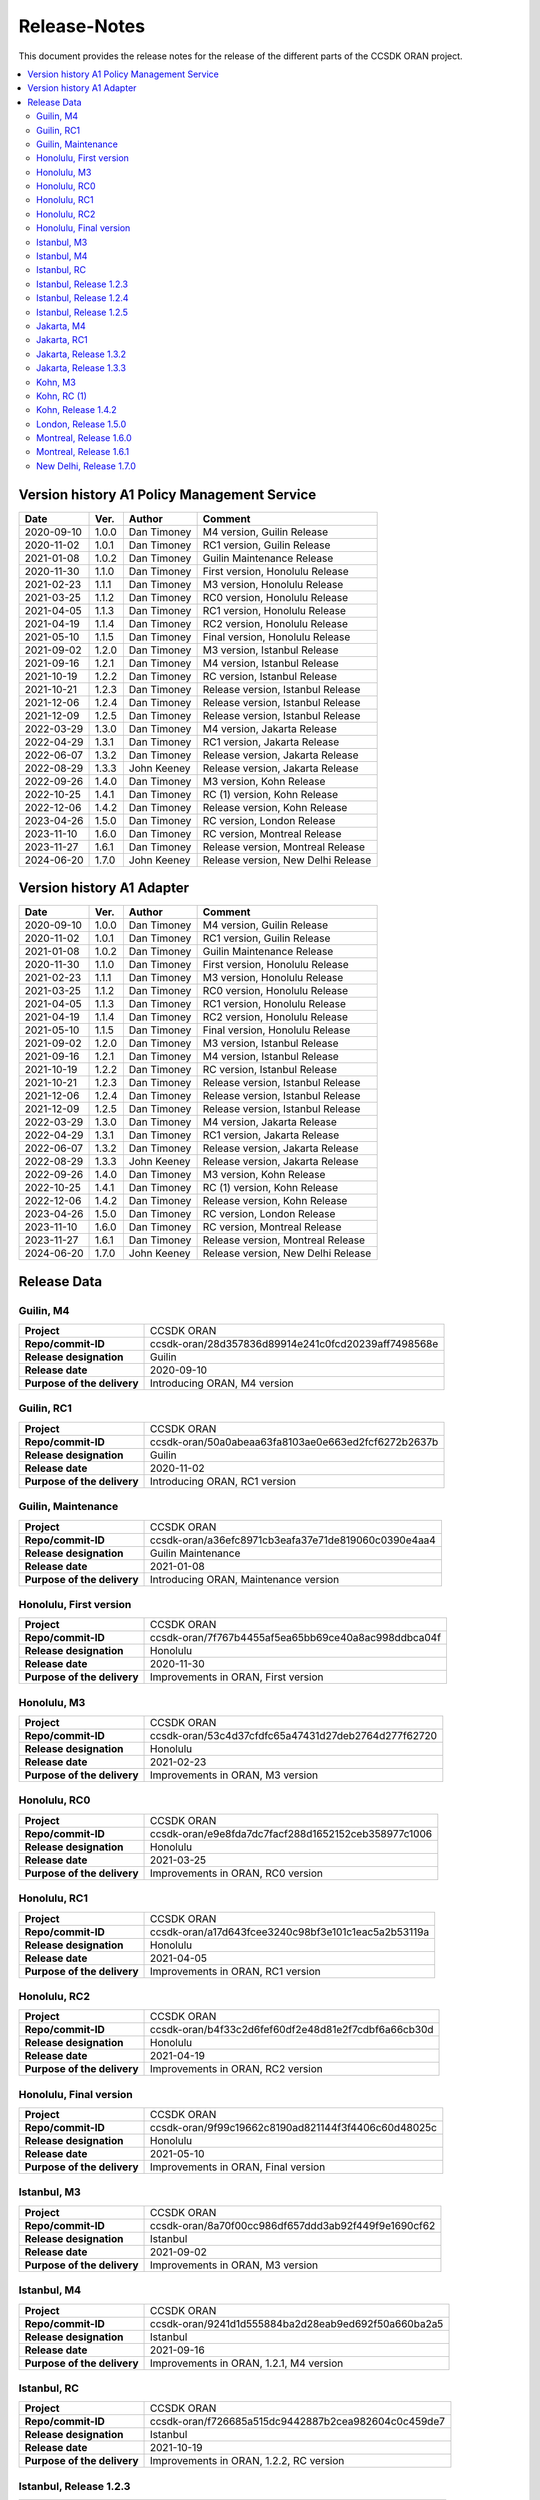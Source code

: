 .. This work is licensed under a Creative Commons Attribution
.. 4.0 International License.
.. http://creativecommons.org/licenses/by/4.0
.. Copyright (C) 2023 Nordix Foundation.
.. Copyright (C) 2024 OpenInfra Foundation Europe.

.. _release_notes:

=============
Release-Notes
=============

This document provides the release notes for the release of the different parts
of the CCSDK ORAN project.

.. contents::
   :depth: 3
   :local:

Version history A1 Policy Management Service
============================================

+------------+----------+-------------+-------------------+
| **Date**   | **Ver.** | **Author**  | **Comment**       |
|            |          |             |                   |
+------------+----------+-------------+-------------------+
| 2020-09-10 | 1.0.0    | Dan Timoney | M4 version,       |
|            |          |             | Guilin Release    |
+------------+----------+-------------+-------------------+
| 2020-11-02 | 1.0.1    | Dan Timoney | RC1 version,      |
|            |          |             | Guilin Release    |
+------------+----------+-------------+-------------------+
| 2021-01-08 | 1.0.2    | Dan Timoney | Guilin Maintenance|
|            |          |             | Release           |
+------------+----------+-------------+-------------------+
| 2020-11-30 | 1.1.0    | Dan Timoney | First version,    |
|            |          |             | Honolulu Release  |
+------------+----------+-------------+-------------------+
| 2021-02-23 | 1.1.1    | Dan Timoney | M3 version,       |
|            |          |             | Honolulu Release  |
+------------+----------+-------------+-------------------+
| 2021-03-25 | 1.1.2    | Dan Timoney | RC0 version,      |
|            |          |             | Honolulu Release  |
+------------+----------+-------------+-------------------+
| 2021-04-05 | 1.1.3    | Dan Timoney | RC1 version,      |
|            |          |             | Honolulu Release  |
+------------+----------+-------------+-------------------+
| 2021-04-19 | 1.1.4    | Dan Timoney | RC2 version,      |
|            |          |             | Honolulu Release  |
+------------+----------+-------------+-------------------+
| 2021-05-10 | 1.1.5    | Dan Timoney | Final version,    |
|            |          |             | Honolulu Release  |
+------------+----------+-------------+-------------------+
| 2021-09-02 | 1.2.0    | Dan Timoney | M3 version,       |
|            |          |             | Istanbul Release  |
+------------+----------+-------------+-------------------+
| 2021-09-16 | 1.2.1    | Dan Timoney | M4 version,       |
|            |          |             | Istanbul Release  |
+------------+----------+-------------+-------------------+
| 2021-10-19 | 1.2.2    | Dan Timoney | RC  version,      |
|            |          |             | Istanbul Release  |
+------------+----------+-------------+-------------------+
| 2021-10-21 | 1.2.3    | Dan Timoney | Release version,  |
|            |          |             | Istanbul Release  |
+------------+----------+-------------+-------------------+
| 2021-12-06 | 1.2.4    | Dan Timoney | Release version,  |
|            |          |             | Istanbul Release  |
+------------+----------+-------------+-------------------+
| 2021-12-09 | 1.2.5    | Dan Timoney | Release version,  |
|            |          |             | Istanbul Release  |
+------------+----------+-------------+-------------------+
| 2022-03-29 | 1.3.0    | Dan Timoney | M4 version,       |
|            |          |             | Jakarta Release   |
+------------+----------+-------------+-------------------+
| 2022-04-29 | 1.3.1    | Dan Timoney | RC1 version,      |
|            |          |             | Jakarta Release   |
+------------+----------+-------------+-------------------+
| 2022-06-07 | 1.3.2    | Dan Timoney | Release version,  |
|            |          |             | Jakarta Release   |
+------------+----------+-------------+-------------------+
| 2022-08-29 | 1.3.3    | John Keeney | Release version,  |
|            |          |             | Jakarta Release   |
+------------+----------+-------------+-------------------+
| 2022-09-26 | 1.4.0    | Dan Timoney | M3 version,       |
|            |          |             | Kohn Release      |
+------------+----------+-------------+-------------------+
| 2022-10-25 | 1.4.1    | Dan Timoney | RC (1) version,   |
|            |          |             | Kohn Release      |
+------------+----------+-------------+-------------------+
| 2022-12-06 | 1.4.2    | Dan Timoney | Release version,  |
|            |          |             | Kohn Release      |
+------------+----------+-------------+-------------------+
| 2023-04-26 | 1.5.0    | Dan Timoney | RC version,       |
|            |          |             | London Release    |
+------------+----------+-------------+-------------------+
| 2023-11-10 | 1.6.0    | Dan Timoney | RC version,       |
|            |          |             | Montreal Release  |
+------------+----------+-------------+-------------------+
| 2023-11-27 | 1.6.1    | Dan Timoney | Release version,  |
|            |          |             | Montreal Release  |
+------------+----------+-------------+-------------------+
| 2024-06-20 | 1.7.0    | John Keeney | Release version,  |
|            |          |             | New Delhi Release |
+------------+----------+-------------+-------------------+

Version history A1 Adapter
==========================

+------------+----------+-------------+-------------------+
| **Date**   | **Ver.** | **Author**  | **Comment**       |
|            |          |             |                   |
+------------+----------+-------------+-------------------+
| 2020-09-10 | 1.0.0    | Dan Timoney | M4 version,       |
|            |          |             | Guilin Release    |
+------------+----------+-------------+-------------------+
| 2020-11-02 | 1.0.1    | Dan Timoney | RC1 version,      |
|            |          |             | Guilin Release    |
+------------+----------+-------------+-------------------+
| 2021-01-08 | 1.0.2    | Dan Timoney | Guilin Maintenance|
|            |          |             | Release           |
+------------+----------+-------------+-------------------+
| 2020-11-30 | 1.1.0    | Dan Timoney | First version,    |
|            |          |             | Honolulu Release  |
+------------+----------+-------------+-------------------+
| 2021-02-23 | 1.1.1    | Dan Timoney | M3 version,       |
|            |          |             | Honolulu Release  |
+------------+----------+-------------+-------------------+
| 2021-03-25 | 1.1.2    | Dan Timoney | RC0 version,      |
|            |          |             | Honolulu Release  |
+------------+----------+-------------+-------------------+
| 2021-04-05 | 1.1.3    | Dan Timoney | RC1 version,      |
|            |          |             | Honolulu Release  |
+------------+----------+-------------+-------------------+
| 2021-04-19 | 1.1.4    | Dan Timoney | RC2 version,      |
|            |          |             | Honolulu Release  |
+------------+----------+-------------+-------------------+
| 2021-05-10 | 1.1.5    | Dan Timoney | Final version,    |
|            |          |             | Honolulu Release  |
+------------+----------+-------------+-------------------+
| 2021-09-02 | 1.2.0    | Dan Timoney | M3 version,       |
|            |          |             | Istanbul Release  |
+------------+----------+-------------+-------------------+
| 2021-09-16 | 1.2.1    | Dan Timoney | M4 version,       |
|            |          |             | Istanbul Release  |
+------------+----------+-------------+-------------------+
| 2021-10-19 | 1.2.2    | Dan Timoney | RC  version,      |
|            |          |             | Istanbul Release  |
+------------+----------+-------------+-------------------+
| 2021-10-21 | 1.2.3    | Dan Timoney | Release version,  |
|            |          |             | Istanbul Release  |
+------------+----------+-------------+-------------------+
| 2021-12-06 | 1.2.4    | Dan Timoney | Release version,  |
|            |          |             | Istanbul Release  |
+------------+----------+-------------+-------------------+
| 2021-12-09 | 1.2.5    | Dan Timoney | Release version,  |
|            |          |             | Istanbul Release  |
+------------+----------+-------------+-------------------+
| 2022-03-29 | 1.3.0    | Dan Timoney | M4 version,       |
|            |          |             | Jakarta Release   |
+------------+----------+-------------+-------------------+
| 2022-04-29 | 1.3.1    | Dan Timoney | RC1 version,      |
|            |          |             | Jakarta Release   |
+------------+----------+-------------+-------------------+
| 2022-06-07 | 1.3.2    | Dan Timoney | Release version,  |
|            |          |             | Jakarta Release   |
+------------+----------+-------------+-------------------+
| 2022-08-29 | 1.3.3    | John Keeney | Release version,  |
|            |          |             | Jakarta Release   |
+------------+----------+-------------+-------------------+
| 2022-09-26 | 1.4.0    | Dan Timoney | M3 version,       |
|            |          |             | Kohn Release      |
+------------+----------+-------------+-------------------+
| 2022-10-25 | 1.4.1    | Dan Timoney | RC (1) version,   |
|            |          |             | Kohn Release      |
+------------+----------+-------------+-------------------+
| 2022-12-06 | 1.4.2    | Dan Timoney | Release version,  |
|            |          |             | Kohn Release      |
+------------+----------+-------------+-------------------+
| 2023-04-26 | 1.5.0    | Dan Timoney | RC version,       |
|            |          |             | London Release    |
+------------+----------+-------------+-------------------+
| 2023-11-10 | 1.6.0    | Dan Timoney | RC version,       |
|            |          |             | Montreal Release  |
+------------+----------+-------------+-------------------+
| 2023-11-27 | 1.6.1    | Dan Timoney | Release version,  |
|            |          |             | Montreal Release  |
+------------+----------+-------------+-------------------+
| 2024-06-20 | 1.7.0    | John Keeney | Release version,  |
|            |          |             | New Delhi Release |
+------------+----------+-------------+-------------------+

Release Data
============

Guilin, M4
----------
+-----------------------------+-----------------------------------------------------+
| **Project**                 | CCSDK ORAN                                          |
|                             |                                                     |
+-----------------------------+-----------------------------------------------------+
| **Repo/commit-ID**          | ccsdk-oran/28d357836d89914e241c0fcd20239aff7498568e |
|                             |                                                     |
+-----------------------------+-----------------------------------------------------+
| **Release designation**     | Guilin                                              |
|                             |                                                     |
+-----------------------------+-----------------------------------------------------+
| **Release date**            | 2020-09-10                                          |
|                             |                                                     |
+-----------------------------+-----------------------------------------------------+
| **Purpose of the delivery** | Introducing ORAN, M4 version                        |
|                             |                                                     |
+-----------------------------+-----------------------------------------------------+

Guilin, RC1
-----------
+-----------------------------+-----------------------------------------------------+
| **Project**                 | CCSDK ORAN                                          |
|                             |                                                     |
+-----------------------------+-----------------------------------------------------+
| **Repo/commit-ID**          | ccsdk-oran/50a0abeaa63fa8103ae0e663ed2fcf6272b2637b |
|                             |                                                     |
+-----------------------------+-----------------------------------------------------+
| **Release designation**     | Guilin                                              |
|                             |                                                     |
+-----------------------------+-----------------------------------------------------+
| **Release date**            | 2020-11-02                                          |
|                             |                                                     |
+-----------------------------+-----------------------------------------------------+
| **Purpose of the delivery** | Introducing ORAN, RC1 version                       |
|                             |                                                     |
+-----------------------------+-----------------------------------------------------+

Guilin, Maintenance
-------------------
+-----------------------------+-----------------------------------------------------+
| **Project**                 | CCSDK ORAN                                          |
|                             |                                                     |
+-----------------------------+-----------------------------------------------------+
| **Repo/commit-ID**          | ccsdk-oran/a36efc8971cb3eafa37e71de819060c0390e4aa4 |
|                             |                                                     |
+-----------------------------+-----------------------------------------------------+
| **Release designation**     | Guilin Maintenance                                  |
|                             |                                                     |
+-----------------------------+-----------------------------------------------------+
| **Release date**            | 2021-01-08                                          |
|                             |                                                     |
+-----------------------------+-----------------------------------------------------+
| **Purpose of the delivery** | Introducing ORAN, Maintenance version               |
|                             |                                                     |
+-----------------------------+-----------------------------------------------------+

Honolulu, First version
-----------------------
+-----------------------------+-----------------------------------------------------+
| **Project**                 | CCSDK ORAN                                          |
|                             |                                                     |
+-----------------------------+-----------------------------------------------------+
| **Repo/commit-ID**          | ccsdk-oran/7f767b4455af5ea65bb69ce40a8ac998ddbca04f |
|                             |                                                     |
+-----------------------------+-----------------------------------------------------+
| **Release designation**     | Honolulu                                            |
|                             |                                                     |
+-----------------------------+-----------------------------------------------------+
| **Release date**            | 2020-11-30                                          |
|                             |                                                     |
+-----------------------------+-----------------------------------------------------+
| **Purpose of the delivery** | Improvements in ORAN, First version                 |
|                             |                                                     |
+-----------------------------+-----------------------------------------------------+

Honolulu, M3
------------
+-----------------------------+-----------------------------------------------------+
| **Project**                 | CCSDK ORAN                                          |
|                             |                                                     |
+-----------------------------+-----------------------------------------------------+
| **Repo/commit-ID**          | ccsdk-oran/53c4d37cfdfc65a47431d27deb2764d277f62720 |
|                             |                                                     |
+-----------------------------+-----------------------------------------------------+
| **Release designation**     | Honolulu                                            |
|                             |                                                     |
+-----------------------------+-----------------------------------------------------+
| **Release date**            | 2021-02-23                                          |
|                             |                                                     |
+-----------------------------+-----------------------------------------------------+
| **Purpose of the delivery** | Improvements in ORAN, M3 version                    |
|                             |                                                     |
+-----------------------------+-----------------------------------------------------+

Honolulu, RC0
-------------
+-----------------------------+-----------------------------------------------------+
| **Project**                 | CCSDK ORAN                                          |
|                             |                                                     |
+-----------------------------+-----------------------------------------------------+
| **Repo/commit-ID**          | ccsdk-oran/e9e8fda7dc7facf288d1652152ceb358977c1006 |
|                             |                                                     |
+-----------------------------+-----------------------------------------------------+
| **Release designation**     | Honolulu                                            |
|                             |                                                     |
+-----------------------------+-----------------------------------------------------+
| **Release date**            | 2021-03-25                                          |
|                             |                                                     |
+-----------------------------+-----------------------------------------------------+
| **Purpose of the delivery** | Improvements in ORAN, RC0 version                   |
|                             |                                                     |
+-----------------------------+-----------------------------------------------------+

Honolulu, RC1
-------------
+-----------------------------+-----------------------------------------------------+
| **Project**                 | CCSDK ORAN                                          |
|                             |                                                     |
+-----------------------------+-----------------------------------------------------+
| **Repo/commit-ID**          | ccsdk-oran/a17d643fcee3240c98bf3e101c1eac5a2b53119a |
|                             |                                                     |
+-----------------------------+-----------------------------------------------------+
| **Release designation**     | Honolulu                                            |
|                             |                                                     |
+-----------------------------+-----------------------------------------------------+
| **Release date**            | 2021-04-05                                          |
|                             |                                                     |
+-----------------------------+-----------------------------------------------------+
| **Purpose of the delivery** | Improvements in ORAN, RC1 version                   |
|                             |                                                     |
+-----------------------------+-----------------------------------------------------+

Honolulu, RC2
-------------
+-----------------------------+-----------------------------------------------------+
| **Project**                 | CCSDK ORAN                                          |
|                             |                                                     |
+-----------------------------+-----------------------------------------------------+
| **Repo/commit-ID**          | ccsdk-oran/b4f33c2d6fef60df2e48d81e2f7cdbf6a66cb30d |
|                             |                                                     |
+-----------------------------+-----------------------------------------------------+
| **Release designation**     | Honolulu                                            |
|                             |                                                     |
+-----------------------------+-----------------------------------------------------+
| **Release date**            | 2021-04-19                                          |
|                             |                                                     |
+-----------------------------+-----------------------------------------------------+
| **Purpose of the delivery** | Improvements in ORAN, RC2 version                   |
|                             |                                                     |
+-----------------------------+-----------------------------------------------------+

Honolulu, Final version
-----------------------
+-----------------------------+-----------------------------------------------------+
| **Project**                 | CCSDK ORAN                                          |
|                             |                                                     |
+-----------------------------+-----------------------------------------------------+
| **Repo/commit-ID**          | ccsdk-oran/9f99c19662c8190ad821144f3f4406c60d48025c |
|                             |                                                     |
+-----------------------------+-----------------------------------------------------+
| **Release designation**     | Honolulu                                            |
|                             |                                                     |
+-----------------------------+-----------------------------------------------------+
| **Release date**            | 2021-05-10                                          |
|                             |                                                     |
+-----------------------------+-----------------------------------------------------+
| **Purpose of the delivery** | Improvements in ORAN, Final version                 |
|                             |                                                     |
+-----------------------------+-----------------------------------------------------+

Istanbul, M3
------------
+-----------------------------+-----------------------------------------------------+
| **Project**                 | CCSDK ORAN                                          |
|                             |                                                     |
+-----------------------------+-----------------------------------------------------+
| **Repo/commit-ID**          | ccsdk-oran/8a70f00cc986df657ddd3ab92f449f9e1690cf62 |
|                             |                                                     |
+-----------------------------+-----------------------------------------------------+
| **Release designation**     | Istanbul                                            |
|                             |                                                     |
+-----------------------------+-----------------------------------------------------+
| **Release date**            | 2021-09-02                                          |
|                             |                                                     |
+-----------------------------+-----------------------------------------------------+
| **Purpose of the delivery** | Improvements in ORAN, M3 version                    |
|                             |                                                     |
+-----------------------------+-----------------------------------------------------+

Istanbul, M4
------------
+-----------------------------+-----------------------------------------------------+
| **Project**                 | CCSDK ORAN                                          |
|                             |                                                     |
+-----------------------------+-----------------------------------------------------+
| **Repo/commit-ID**          | ccsdk-oran/9241d1d555884ba2d28eab9ed692f50a660ba2a5 |
|                             |                                                     |
+-----------------------------+-----------------------------------------------------+
| **Release designation**     | Istanbul                                            |
|                             |                                                     |
+-----------------------------+-----------------------------------------------------+
| **Release date**            | 2021-09-16                                          |
|                             |                                                     |
+-----------------------------+-----------------------------------------------------+
| **Purpose of the delivery** | Improvements in ORAN, 1.2.1, M4 version             |
|                             |                                                     |
+-----------------------------+-----------------------------------------------------+

Istanbul, RC
------------
+-----------------------------+-----------------------------------------------------+
| **Project**                 | CCSDK ORAN                                          |
|                             |                                                     |
+-----------------------------+-----------------------------------------------------+
| **Repo/commit-ID**          | ccsdk-oran/f726685a515dc9442887b2cea982604c0c459de7 |
|                             |                                                     |
+-----------------------------+-----------------------------------------------------+
| **Release designation**     | Istanbul                                            |
|                             |                                                     |
+-----------------------------+-----------------------------------------------------+
| **Release date**            | 2021-10-19                                          |
|                             |                                                     |
+-----------------------------+-----------------------------------------------------+
| **Purpose of the delivery** | Improvements in ORAN, 1.2.2, RC version             |
|                             |                                                     |
+-----------------------------+-----------------------------------------------------+

Istanbul, Release 1.2.3
-----------------------
+-----------------------------+-----------------------------------------------------+
| **Project**                 | CCSDK ORAN                                          |
|                             |                                                     |
+-----------------------------+-----------------------------------------------------+
| **Repo/commit-ID**          | ccsdk-oran/ddc61485ae3c9c856c1f7989515d60a800aba6b9 |
|                             |                                                     |
+-----------------------------+-----------------------------------------------------+
| **Release designation**     | Istanbul                                            |
|                             |                                                     |
+-----------------------------+-----------------------------------------------------+
| **Release date**            | 2021-10-21                                          |
|                             |                                                     |
+-----------------------------+-----------------------------------------------------+
| **Purpose of the delivery** | Improvements in ORAN, 1.2.3, Release                |
|                             |                                                     |
+-----------------------------+-----------------------------------------------------+

Istanbul, Release 1.2.4
-----------------------
+-----------------------------+-----------------------------------------------------+
| **Project**                 | CCSDK ORAN                                          |
|                             |                                                     |
+-----------------------------+-----------------------------------------------------+
| **Repo/commit-ID**          | ccsdk-oran/72d8a8abbe096a3e21c920abdc8034437d4b6f7f |
|                             |                                                     |
+-----------------------------+-----------------------------------------------------+
| **Release designation**     | Istanbul                                            |
|                             |                                                     |
+-----------------------------+-----------------------------------------------------+
| **Release date**            | 2021-12-06                                          |
|                             |                                                     |
+-----------------------------+-----------------------------------------------------+
| **Purpose of the delivery** | Improvements in ORAN, 1.2.4, Release                |
|                             |                                                     |
+-----------------------------+-----------------------------------------------------+

Istanbul, Release 1.2.5
-----------------------
+-----------------------------+-----------------------------------------------------+
| **Project**                 | CCSDK ORAN                                          |
|                             |                                                     |
+-----------------------------+-----------------------------------------------------+
| **Repo/commit-ID**          | ccsdk-oran/b056353185760a887d4555c315e094436aaf0050 |
|                             |                                                     |
+-----------------------------+-----------------------------------------------------+
| **Release designation**     | Istanbul                                            |
|                             |                                                     |
+-----------------------------+-----------------------------------------------------+
| **Release date**            | 2021-12-09                                          |
|                             |                                                     |
+-----------------------------+-----------------------------------------------------+
| **Purpose of the delivery** | Improvements in ORAN, 1.2.5, Release                |
|                             |                                                     |
+-----------------------------+-----------------------------------------------------+

Jakarta, M4
------------
+-----------------------------+-----------------------------------------------------+
| **Project**                 | CCSDK ORAN                                          |
|                             |                                                     |
+-----------------------------+-----------------------------------------------------+
| **Repo/commit-ID**          | ccsdk-oran/75978a77bc2d332b23506bc3fc37cf34a809e277 |
|                             |                                                     |
+-----------------------------+-----------------------------------------------------+
| **Release designation**     | Jakarta                                             |
|                             |                                                     |
+-----------------------------+-----------------------------------------------------+
| **Release date**            | 2022-03-29                                          |
|                             |                                                     |
+-----------------------------+-----------------------------------------------------+
| **Purpose of the delivery** | Improvements, M4 1.3.0 version                      |
|                             |                                                     |
+-----------------------------+-----------------------------------------------------+

Jakarta, RC1
------------
+-----------------------------+-----------------------------------------------------+
| **Project**                 | CCSDK ORAN                                          |
|                             |                                                     |
+-----------------------------+-----------------------------------------------------+
| **Repo/commit-ID**          | ccsdk-oran/f061e6cce023d789f2de4035b85e210496216c61 |
|                             |                                                     |
+-----------------------------+-----------------------------------------------------+
| **Release designation**     | Jakarta                                             |
|                             |                                                     |
+-----------------------------+-----------------------------------------------------+
| **Release date**            | 2022-04-29                                          |
|                             |                                                     |
+-----------------------------+-----------------------------------------------------+
| **Purpose of the delivery** | Improvements, RC1 1.3.1 version                     |
|                             |                                                     |
+-----------------------------+-----------------------------------------------------+

Jakarta, Release 1.3.2
----------------------
+-----------------------------+-----------------------------------------------------+
| **Project**                 | CCSDK ORAN                                          |
|                             |                                                     |
+-----------------------------+-----------------------------------------------------+
| **Repo/commit-ID**          | ccsdk-oran/da4210def8b1eb998af881ff0cb275cc09449aac |
|                             |                                                     |
+-----------------------------+-----------------------------------------------------+
| **Release designation**     | Jakarta                                             |
|                             |                                                     |
+-----------------------------+-----------------------------------------------------+
| **Release date**            | 2022-06-07                                          |
|                             |                                                     |
+-----------------------------+-----------------------------------------------------+
| **Purpose of the delivery** | Improvements, Release 1.3.2 version                 |
|                             |                                                     |
+-----------------------------+-----------------------------------------------------+

Jakarta, Release 1.3.3
----------------------
+-----------------------------+-----------------------------------------------------+
| **Project**                 | CCSDK ORAN                                          |
|                             |                                                     |
+-----------------------------+-----------------------------------------------------+
| **Repo/commit-ID**          | ccsdk-oran/97ace6245fb8b7238d2f7f871797ba03df2d435f |
|                             |                                                     |
+-----------------------------+-----------------------------------------------------+
| **Release designation**     | Jakarta                                             |
|                             |                                                     |
+-----------------------------+-----------------------------------------------------+
| **Release date**            | 2022-08-29                                          |
|                             |                                                     |
+-----------------------------+-----------------------------------------------------+
| **Purpose of the delivery** | Improvements, Release 1.3.3 version                 |
|                             |                                                     |
+-----------------------------+-----------------------------------------------------+

Kohn, M3
--------
+-----------------------------+-----------------------------------------------------+
| **Project**                 | CCSDK ORAN                                          |
|                             |                                                     |
+-----------------------------+-----------------------------------------------------+
| **Repo/commit-ID**          | ccsdk-oran/4e7d4dea70232b2e03a1f8e72d700698acf2bb47 |
|                             |                                                     |
+-----------------------------+-----------------------------------------------------+
| **Release designation**     | Kohn                                                |
|                             |                                                     |
+-----------------------------+-----------------------------------------------------+
| **Release date**            | 2022-09-26                                          |
|                             |                                                     |
+-----------------------------+-----------------------------------------------------+
| **Purpose of the delivery** | Improvements, Kohn M3  1.4.0 version                |
|                             |                                                     |
+-----------------------------+-----------------------------------------------------+

Kohn, RC (1)
------------
+-----------------------------+-----------------------------------------------------+
| **Project**                 | CCSDK ORAN                                          |
|                             |                                                     |
+-----------------------------+-----------------------------------------------------+
| **Repo/commit-ID**          | ccsdk-oran/f2e9dce279d7db91645da4c5a19c81904d8cbb9a |
|                             |                                                     |
+-----------------------------+-----------------------------------------------------+
| **Release designation**     | Kohn                                                |
|                             |                                                     |
+-----------------------------+-----------------------------------------------------+
| **Release date**            | 2022-10-25                                          |
|                             |                                                     |
+-----------------------------+-----------------------------------------------------+
| **Purpose of the delivery** | Improvements, Kohn RC  1.4.1 version                |
|                             |                                                     |
+-----------------------------+-----------------------------------------------------+

Kohn, Release 1.4.2
-------------------
+-----------------------------+-----------------------------------------------------+
| **Project**                 | CCSDK ORAN                                          |
|                             |                                                     |
+-----------------------------+-----------------------------------------------------+
| **Repo/commit-ID**          | ccsdk-oran/e774b9608cb82c6ad7a89542a559915468c58158 |
|                             |                                                     |
+-----------------------------+-----------------------------------------------------+
| **Release designation**     | Kohn                                                |
|                             |                                                     |
+-----------------------------+-----------------------------------------------------+
| **Release date**            | 2022-12-06                                          |
|                             |                                                     |
+-----------------------------+-----------------------------------------------------+
| **Purpose of the delivery** | Improvements, Kohn Release, 1.4.2 version           |
|                             |                                                     |
+-----------------------------+-----------------------------------------------------+

London, Release 1.5.0
---------------------
+-----------------------------+-----------------------------------------------------+
| **Project**                 | CCSDK ORAN                                          |
|                             |                                                     |
+-----------------------------+-----------------------------------------------------+
| **Repo/commit-ID**          | ccsdk-oran/6ef6b6ffec7ad343a73a355b5563913200dbf52f |
|                             |                                                     |
+-----------------------------+-----------------------------------------------------+
| **Release designation**     | London                                              |
|                             |                                                     |
+-----------------------------+-----------------------------------------------------+
| **Release date**            | 2023-04-26                                          |
|                             |                                                     |
+-----------------------------+-----------------------------------------------------+
| **Purpose of the delivery** | Improvements, London Release, 1.5.0 version         |
|                             |                                                     |
+-----------------------------+-----------------------------------------------------+


Montreal, Release 1.6.0
-----------------------
+-----------------------------+-----------------------------------------------------+
| **Project**                 | CCSDK ORAN                                          |
|                             |                                                     |
+-----------------------------+-----------------------------------------------------+
| **Repo/commit-ID**          | ccsdk-oran/376ac6d1d25fa69016a92ddf47794ad3e3691a8b |
|                             |                                                     |
+-----------------------------+-----------------------------------------------------+
| **Release designation**     | Montreal, RC                                        |
|                             |                                                     |
+-----------------------------+-----------------------------------------------------+
| **Release date**            | 2023-11-10                                          |
|                             |                                                     |
+-----------------------------+-----------------------------------------------------+
| **Purpose of the delivery** | Improvements, Montreal RC, 1.6.0 version            |
|                             |                                                     |
+-----------------------------+-----------------------------------------------------+


Montreal, Release 1.6.1
-----------------------
+-----------------------------+-----------------------------------------------------+
| **Project**                 | CCSDK ORAN                                          |
|                             |                                                     |
+-----------------------------+-----------------------------------------------------+
| **Repo/commit-ID**          | ccsdk-oran/80e8366498e34302afe7e85db6d345e148571712 |
|                             |                                                     |
+-----------------------------+-----------------------------------------------------+
| **Release designation**     | Montreal, RC                                        |
|                             |                                                     |
+-----------------------------+-----------------------------------------------------+
| **Release date**            | 2023-11-27                                          |
|                             |                                                     |
+-----------------------------+-----------------------------------------------------+
| **Purpose of the delivery** | Improvements, Montreal Release, 1.6.1 version       |
|                             |                                                     |
+-----------------------------+-----------------------------------------------------+


New Delhi, Release 1.7.0
------------------------
+-----------------------------+-----------------------------------------------------+
| **Project**                 | CCSDK ORAN                                          |
|                             |                                                     |
+-----------------------------+-----------------------------------------------------+
| **Repo/commit-ID**          | ccsdk-oran/f734a409bfab49b88deb9979315b593d964ecfa2 |
|                             |                                                     |
+-----------------------------+-----------------------------------------------------+
| **Release designation**     | New Delhi                                           |
|                             |                                                     |
+-----------------------------+-----------------------------------------------------+
| **Release date**            | 2024-06-20                                          |
|                             |                                                     |
+-----------------------------+-----------------------------------------------------+
| **Purpose of the delivery** | Improvements, New Delhi Release, 1.7.0 version      |
|                             |                                                     |
+-----------------------------+-----------------------------------------------------+

